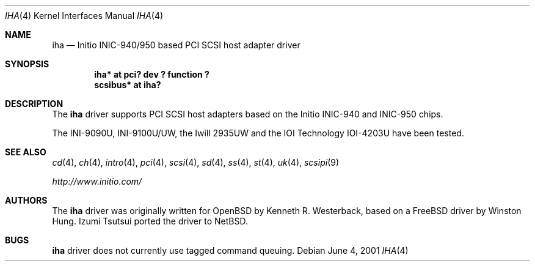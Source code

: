 .\"	$NetBSD: iha.4,v 1.3 2001/09/22 00:57:40 wiz Exp $
.\"
.\" Copyright (c) 2001, Kenneth R. Westerback.  All rights reserved.
.\"
.\" Redistribution and use in source and binary forms, with or without
.\" modification, are permitted provided that the following conditions
.\" are met:
.\" 1. Redistributions of source code must retain the above copyright
.\"    notice, this list of conditions and the following disclaimer.
.\" 2. Redistributions in binary form must reproduce the above copyright
.\"    notice, this list of conditions and the following disclaimer in the
.\"    documentation and/or other materials provided with the distribution.
.\" 3. The name of the author may not be used to endorse or promote products
.\"    derived from this software without specific prior written permission.
.\"
.\" THIS SOFTWARE IS PROVIDED BY THE AUTHOR ``AS IS'' AND ANY EXPRESS OR
.\" IMPLIED WARRANTIES, INCLUDING, BUT NOT LIMITED TO, THE IMPLIED WARRANTIES
.\" OF MERCHANTABILITY AND FITNESS FOR A PARTICULAR PURPOSE ARE DISCLAIMED.
.\" IN NO EVENT SHALL THE AUTHOR BE LIABLE FOR ANY DIRECT, INDIRECT,
.\" INCIDENTAL, SPECIAL, EXEMPLARY, OR CONSEQUENTIAL DAMAGES (INCLUDING, BUT
.\" NOT LIMITED TO, PROCUREMENT OF SUBSTITUTE GOODS OR SERVICES; LOSS OF USE,
.\" DATA, OR PROFITS; OR BUSINESS INTERRUPTION) HOWEVER CAUSED AND ON ANY
.\" THEORY OF LIABILITY, WHETHER IN CONTRACT, STRICT LIABILITY, OR TORT
.\" (INCLUDING NEGLIGENCE OR OTHERWISE) ARISING IN ANY WAY OUT OF THE USE OF
.\" THIS SOFTWARE, EVEN IF ADVISED OF THE POSSIBILITY OF SUCH DAMAGE.
.\"
.\"
.Dd June 4, 2001
.Dt IHA 4
.Os
.Sh NAME
.Nm iha
.Nd Initio INIC-940/950 based PCI SCSI host adapter driver
.Sh SYNOPSIS
.Cd "iha* at pci? dev ? function ?"
.Cd "scsibus* at iha?"
.Sh DESCRIPTION
The
.Nm
driver supports PCI SCSI host adapters based on the Initio INIC-940
and INIC-950 chips.
.Pp
The INI-9090U, INI-9100U/UW, the Iwill 2935UW and the IOI Technology
IOI-4203U have been tested.
.Sh SEE ALSO
.Xr cd 4 ,
.Xr ch 4 ,
.Xr intro 4 ,
.Xr pci 4 ,
.Xr scsi 4 ,
.Xr sd 4 ,
.Xr ss 4 ,
.Xr st 4 ,
.Xr uk 4 ,
.Xr scsipi 9
.Pp
.Pa http://www.initio.com/
.Sh AUTHORS
The
.Nm
driver was originally written for
.Ox
by Kenneth R. Westerback, based on a
.Fx
driver by Winston Hung.
Izumi Tsutsui ported the driver to
.Nx .
.Sh BUGS
.Nm
driver does not currently use tagged command queuing.
